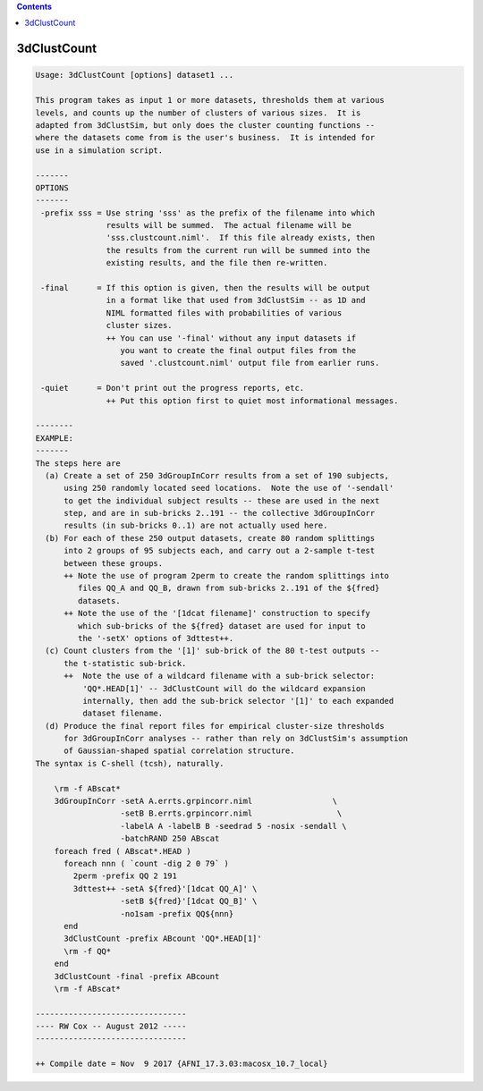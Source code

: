 .. contents:: 
    :depth: 4 

************
3dClustCount
************

.. code-block:: none

    Usage: 3dClustCount [options] dataset1 ... 
    
    This program takes as input 1 or more datasets, thresholds them at various
    levels, and counts up the number of clusters of various sizes.  It is
    adapted from 3dClustSim, but only does the cluster counting functions --
    where the datasets come from is the user's business.  It is intended for
    use in a simulation script.
    
    -------
    OPTIONS
    -------
     -prefix sss = Use string 'sss' as the prefix of the filename into which
                   results will be summed.  The actual filename will be
                   'sss.clustcount.niml'.  If this file already exists, then
                   the results from the current run will be summed into the
                   existing results, and the file then re-written.
    
     -final      = If this option is given, then the results will be output
                   in a format like that used from 3dClustSim -- as 1D and
                   NIML formatted files with probabilities of various
                   cluster sizes.
                   ++ You can use '-final' without any input datasets if
                      you want to create the final output files from the
                      saved '.clustcount.niml' output file from earlier runs.
    
     -quiet      = Don't print out the progress reports, etc.
                   ++ Put this option first to quiet most informational messages.
    
    --------
    EXAMPLE:
    -------
    The steps here are
      (a) Create a set of 250 3dGroupInCorr results from a set of 190 subjects,
          using 250 randomly located seed locations.  Note the use of '-sendall'
          to get the individual subject results -- these are used in the next
          step, and are in sub-bricks 2..191 -- the collective 3dGroupInCorr
          results (in sub-bricks 0..1) are not actually used here.
      (b) For each of these 250 output datasets, create 80 random splittings
          into 2 groups of 95 subjects each, and carry out a 2-sample t-test
          between these groups.
          ++ Note the use of program 2perm to create the random splittings into
             files QQ_A and QQ_B, drawn from sub-bricks 2..191 of the ${fred}
             datasets.
          ++ Note the use of the '[1dcat filename]' construction to specify
             which sub-bricks of the ${fred} dataset are used for input to
             the '-setX' options of 3dttest++.
      (c) Count clusters from the '[1]' sub-brick of the 80 t-test outputs --
          the t-statistic sub-brick.
          ++  Note the use of a wildcard filename with a sub-brick selector:
              'QQ*.HEAD[1]' -- 3dClustCount will do the wildcard expansion
              internally, then add the sub-brick selector '[1]' to each expanded
              dataset filename.
      (d) Produce the final report files for empirical cluster-size thresholds
          for 3dGroupInCorr analyses -- rather than rely on 3dClustSim's assumption
          of Gaussian-shaped spatial correlation structure.
    The syntax is C-shell (tcsh), naturally.
    
        \rm -f ABscat*
        3dGroupInCorr -setA A.errts.grpincorr.niml                 \
                      -setB B.errts.grpincorr.niml                  \
                      -labelA A -labelB B -seedrad 5 -nosix -sendall \
                      -batchRAND 250 ABscat
        foreach fred ( ABscat*.HEAD )
          foreach nnn ( `count -dig 2 0 79` )
            2perm -prefix QQ 2 191
            3dttest++ -setA ${fred}'[1dcat QQ_A]' \
                      -setB ${fred}'[1dcat QQ_B]' \
                      -no1sam -prefix QQ${nnn}
          end
          3dClustCount -prefix ABcount 'QQ*.HEAD[1]'
          \rm -f QQ*
        end
        3dClustCount -final -prefix ABcount
        \rm -f ABscat*
    
    --------------------------------
    ---- RW Cox -- August 2012 -----
    --------------------------------
    
    ++ Compile date = Nov  9 2017 {AFNI_17.3.03:macosx_10.7_local}
